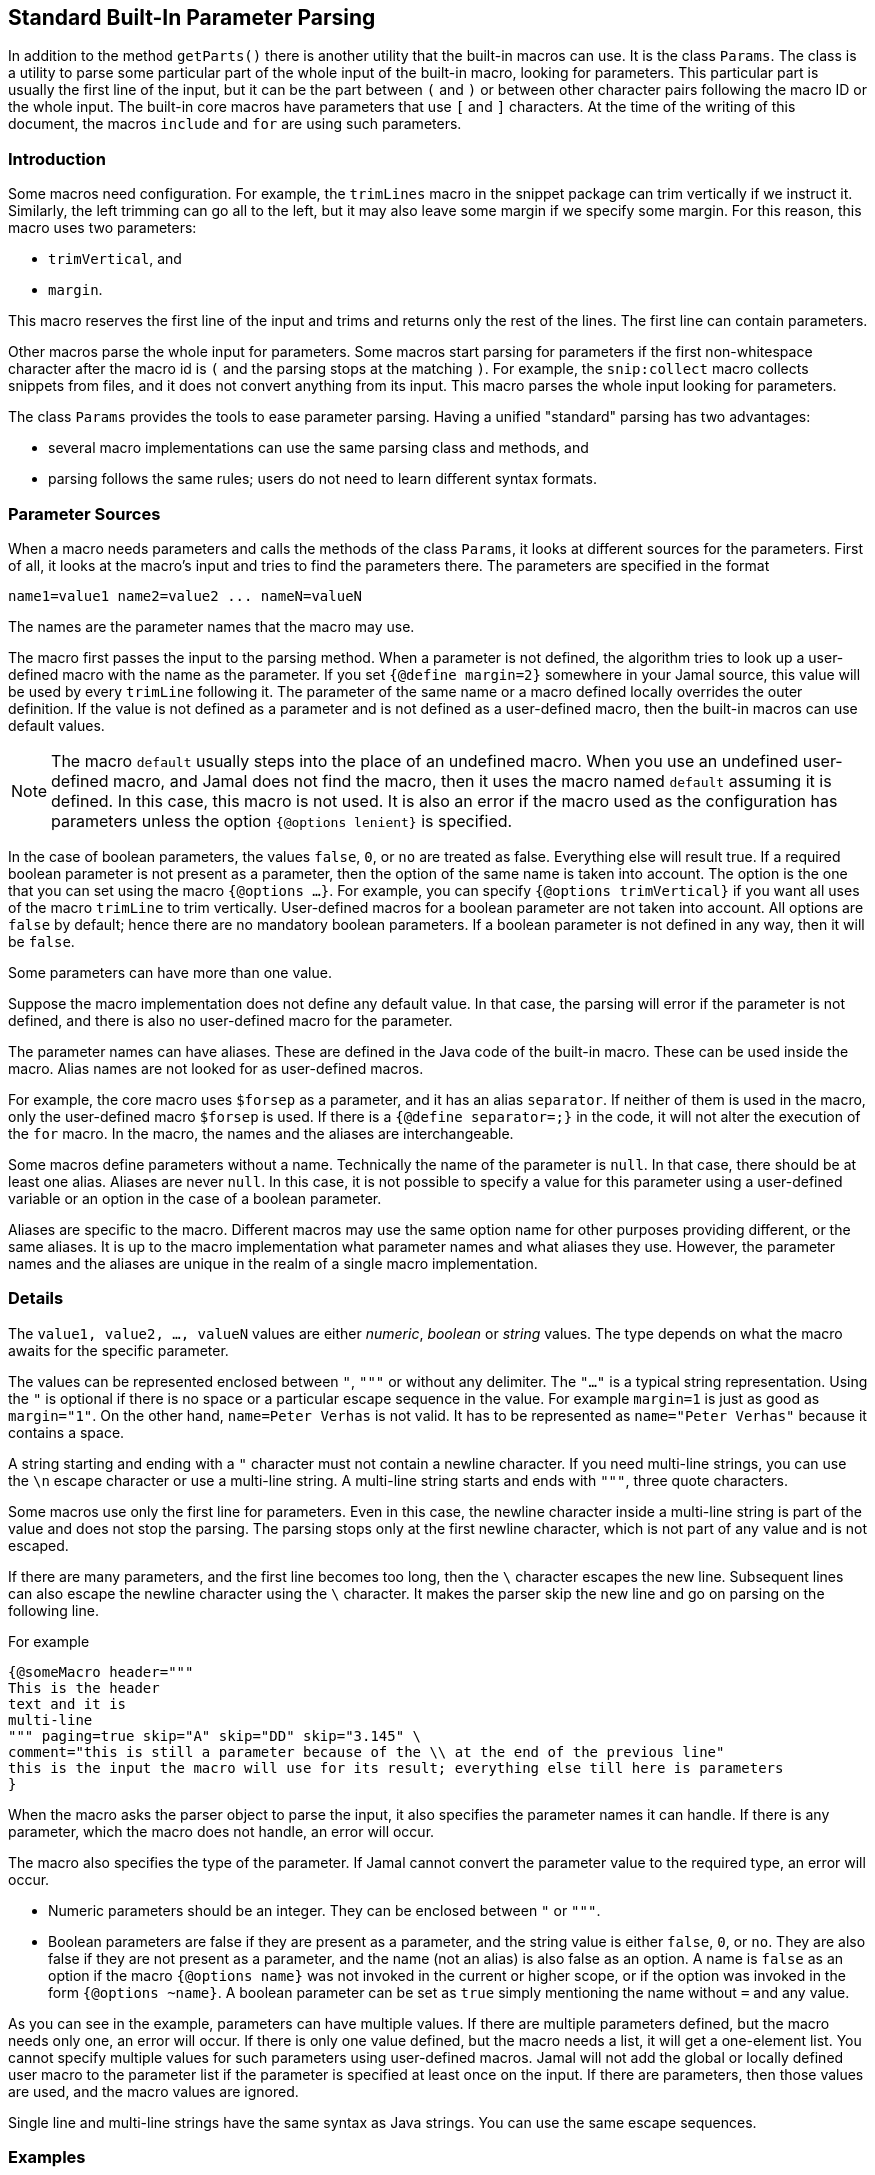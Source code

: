 == Standard Built-In Parameter Parsing


In addition to the method ``getParts()`` there is another utility that the built-in macros can use.
It is the class `Params`.
The class is a utility to parse some particular part of the whole input of the built-in macro, looking for parameters.
This particular part is usually the first line of the input, but it can be the part between `(` and `)` or between other character pairs following the macro ID or the whole input.
The built-in core macros have parameters that use `[` and `]` characters.
At the time of the writing of this document, the macros `include` and `for` are using such parameters.

=== Introduction

Some macros need configuration.
For example, the `trimLines` macro in the snippet package can trim vertically if we instruct it.
Similarly, the left trimming can go all to the left, but it may also leave some margin if we specify some margin.
For this reason, this macro uses two parameters:

* `trimVertical`, and

* `margin`.

This macro reserves the first line of the input and trims and returns only the rest of the lines.
The first line can contain parameters.

Other macros parse the whole input for parameters.
Some macros start parsing for parameters if the first non-whitespace character after the macro id is `(` and the parsing stops at the matching `)`.
For example, the `snip:collect` macro collects snippets from files, and it does not convert anything from its input.
This macro parses the whole input looking for parameters.

The class `Params` provides the tools to ease parameter parsing.
Having a unified "standard" parsing has two advantages:

* several macro implementations can use the same parsing class and methods, and

* parsing follows the same rules; users do not need to learn different syntax formats.

=== Parameter Sources

When a macro needs parameters and calls the methods of the class `Params`, it looks at different sources for the parameters.
First of all, it looks at the macro's input and tries to find the parameters there.
The parameters are specified in the format

[source,text]
----
name1=value1 name2=value2 ... nameN=valueN
----

The names are the parameter names that the macro may use.

The macro first passes the input to the parsing method.
When a parameter is not defined, the algorithm tries to look up a user-defined macro with the name as the parameter.
If you set `{@define margin=2}` somewhere in your Jamal source, this value will be used by every `trimLine` following it.
The parameter of the same name or a macro defined locally overrides the outer definition.
If the value is not defined as a parameter and is not defined as a user-defined macro, then the built-in macros can use default values.

NOTE: The macro `default` usually steps into the place of an undefined macro.
When you use an undefined user-defined macro, and Jamal does not find the macro, then it uses the macro named `default` assuming it is defined.
In this case, this macro is not used.
It is also an error if the macro used as the configuration has parameters unless the option `{@options lenient}` is specified.

In the case of boolean parameters, the values `false`, `0`, or `no` are treated as false.
Everything else will result true.
If a required boolean parameter is not present as a parameter, then the option of the same name is taken into account.
The option is the one that you can set using the macro `{@options ...}`.
For example, you can specify `{@options trimVertical}` if you want all uses of the macro `trimLine` to trim vertically.
User-defined macros for a boolean parameter are not taken into account.
All options are `false` by default; hence there are no mandatory boolean parameters.
If a boolean parameter is not defined in any way, then it will be `false`.

Some parameters can have more than one value.

Suppose the macro implementation does not define any default value. In that case, the parsing will error if the parameter is not defined, and there is also no user-defined macro for the parameter.

The parameter names can have aliases.
These are defined in the Java code of the built-in macro.
These can be used inside the macro.
Alias names are not looked for as user-defined macros.

For example, the core macro uses `$forsep` as a parameter, and it has an alias `separator`.
If neither of them is used in the macro, only the user-defined macro `$forsep` is used.
If there is a `{@define separator=;}` in the code, it will not alter the execution of the `for` macro.
In the macro, the names and the aliases are interchangeable.

Some macros define parameters without a name.
Technically the name of the parameter is `null`.
In that case, there should be at least one alias.
Aliases are never `null`.
In this case, it is not possible to specify a value for this parameter using a user-defined variable or an option in the case of a boolean parameter.

Aliases are specific to the macro.
Different macros may use the same option name for other purposes providing different, or the same aliases.
It is up to the macro implementation what parameter names and what aliases they use.
However, the parameter names and the aliases are unique in the realm of a single macro implementation.

=== Details

The `value1, value2, ..., valueN` values are either _numeric_, _boolean_ or _string_ values.
The type depends on what the macro awaits for the specific parameter.

The values can be represented enclosed between `"`, `"""` or without any delimiter.
The `"..."` is a typical string representation.
Using the `"` is optional if there is no space or a particular escape sequence in the value.
For example `margin=1` is just as good as `margin="1"`.
On the other hand, `name=Peter Verhas` is not valid.
It has to be represented as `name="Peter Verhas"` because it contains a space.

A string starting and ending with a `"` character must not contain a newline character.
If you need multi-line strings, you can use the `\n` escape character or use a multi-line string.
A multi-line string starts and ends with `"""`, three quote characters.

Some macros use only the first line for parameters.
Even in this case, the newline character inside a multi-line string is part of the value and does not stop the parsing.
The parsing stops only at the first newline character, which is not part of any value and is not escaped.

If there are many parameters, and the first line becomes too long, then the `\` character escapes the new line.
Subsequent lines can also escape the newline character using the `\` character.
It makes the parser skip the new line and go on parsing on the following line.

For example

[source,text]
----
{@someMacro header="""
This is the header
text and it is
multi-line
""" paging=true skip="A" skip="DD" skip="3.145" \
comment="this is still a parameter because of the \\ at the end of the previous line"
this is the input the macro will use for its result; everything else till here is parameters
}
----

When the macro asks the parser object to parse the input, it also specifies the parameter names it can handle.
If there is any parameter, which the macro does not handle, an error will occur.

The macro also specifies the type of the parameter.
If Jamal cannot convert the parameter value to the required type, an error will occur.

* Numeric parameters should be an integer. They can be enclosed between `"` or `"""`.

* Boolean parameters are false if they are present as a parameter, and the string value is either `false`, `0`, or `no`.
They are also false if they are not present as a parameter, and the name (not an alias) is also false as an option.
A name is `false` as an option if the macro `{@options name}` was not invoked in the current or higher scope, or if the option was invoked in the form `{@options ~name}`.
A boolean parameter can be set as `true` simply mentioning the name without `=` and any value.

As you can see in the example, parameters can have multiple values.
If there are multiple parameters defined, but the macro needs only one, an error will occur.
If there is only one value defined, but the macro needs a list, it will get a one-element list.
You cannot specify multiple values for such parameters using user-defined macros.
Jamal will not add the global or locally defined user macro to the parameter list if the parameter is specified at least once on the input.
If there are parameters, then those values are used, and the macro values are ignored.

Single line and multi-line strings have the same syntax as Java strings.
You can use the same escape sequences.

=== Examples

In this chapter, we list some examples of the syntax and the use of the parameters.
These examples come from the unit test file ./jamal-test/src/test/java/javax0/jamal/test/tools/params/TestParams.java.
The display of each example contains a definition line, an _INPUT_ part, and a _RESULT_ part.
The "INPUT" part shows the code that defines the values of the parameters.
It may also contain at the start some `options` or `define` macro in case some parameters get value from this source.
The "RESULT" part shows the calculated value of every parameter.

The definition line contains the parameters' names comma separated.
Each parameter has at least one name.
In case the parameter has an alias that can be used as a parameter name instead of the original name, it is given after a `|` character.
The parameter type is either `I` integer, `S` string, `B` boolean, or `L` list.
The last part following the last `:` is the default value, if there is any.

The test parses this definition string and calls the appropriate `orElse()`, `orElseInt()`, `asString()` and so on methods, which define the type of the parameter.

The RESULT part shows the parameters with the values as `key=value`.
When the returned value is a string, the result is enclosed between quotes.
When the value has some other type, it is shown like a casting operation `(type)` in front of the value.










==== Simple Parameters

This example shows the simple use of two integer, and a string parameter use.


[source,text]
----
margin:I,top:I,left:S
----
INPUT

[source,text]
----

margin=2 top=3 left="aligned"
----

RESULT

[source,text]
----

margin=2
top=3
left="aligned"

----


The integer parameters are not enclosed between `"` characters, although it is perfectly okay to do so. On the
other hand the value `"aligned"` is specified between quotes. This value is also eligible to be specified without
`"` as it contains neither space, not special escape character or the parsing closing character, which was `\n`
in this case.






==== Simple Boolean Example

Boolean parameters can be specified by the sheer presence. When a boolean parameter is not present and not
defined as an option, then the value is `false`.


[source,text]
----
left:B,right:B
----
INPUT

[source,text]
----

left
----

RESULT

[source,text]
----

left=(boolean)true
right=(boolean)false

----


Boolean `true` parameters can be represented by the appearance of the parameter on the line. In this example the
parameter`left` simple appears on the input without any value. The parameter `right` does not and it is also not
set to `true` as an option, so the value if false.






==== Parameter Defined as User Defined Macro


[source,text]
----
margin:I,top:I,left:S
----
INPUT

[source,text]
----

{@define margin=2}
top=3 left="aligned"
----

RESULT

[source,text]
----

margin=2
top=3
left="aligned"

----


In this example two values are present as parameters, but the parameter
`margin` is present by a user defined macro.






==== Value defined in User-defined Macro is Overridden by parameter

This example shows that a parameter defined in a user-defined macro is overridden by the definition of the
parameter on the input.


[source,text]
----
margin:I
----
INPUT

[source,text]
----

{@define margin=3}
margin=2
----

RESULT

[source,text]
----

margin=2

----


The parameter `margin` is defined as a user defined parameter, but the value `3` is ignored because it is also
defined on the input to be `2` and this is stronger.





==== Missing Parameter

When a parameter is used by a macro and there is no default value
for the parameter then not defining the parameter will be an error.


[source,text]
----
margin:I,missing:S
----
INPUT

[source,text]
----

margin=2
----

RESULT

[source,text]
----

javax0.jamal.api.BadSyntax: The key 'missing' for the macro 'test environment' is mandatory

----


The sample macro configuration requires two parameters: `margin` and `missing`.
None of them has default value and they are also no boolean or list values.
Margin is defined in the input but the parameter `missing`, aptly named, is indeed missing.
This makes the parameter parsing to throw an exception.






==== Continuation line

This example shows that the first line can be extended using continuation lines, which are escaped using `\`
character at the end of the line.


[source,text]
----
margin:I,top:I,left:S
----
INPUT

[source,text]
----

margin=2 top=3 \
      left="aligned"
----

RESULT

[source,text]
----

margin=2
top=3
left="aligned"

----

The parameters `margin` and `top` are defined on the first line.
The parameter `left` would have been too long.
It got into the next line.
To do that the last character on the previous line is a `\` character.





==== Multi-line String parameter, one line

This example shows how you can use multi-line strings as parameters.
Multi-line strings start and end with the `"""` characters and can span multiple lines.
In this example the sample multi-line string does not span multiple line showing that this is not a must.
The use also demonstrates that single `"` characters do not need to be escaped, but they may be escaped.


[source,text]
----
left:S
----
INPUT

[source,text]
----

left="""ali"gn\"ed"""
----

RESULT

[source,text]
----

left="ali\"gn\"ed"

----


The value of the parameter`left` is specified as a multi-line string, and it contains two `"` characters, one escaped, the other without escaping.





==== Multi-line String parameter, two lines

This example shows how you can use multi-line strings as parameters.
Multi-line strings start and end with the `"""` characters and can span multiple lines.
In this example the sample multi-line string spans two lines.


[source,text]
----
left:S
----
INPUT

[source,text]
----

left="""alig
ned"""
----

RESULT

[source,text]
----

left="alig\nned"

----


This time the parameter `aligned` contains a new line in the string.





==== Multi-valued parameter can have single value

Multi-valued parameters can apper more than once as parameter.
But it is not a must.
They may be missing, or specified only one time.
This example shows that a multi-valued parameter can appear one time.


[source,text]
----
left:L
----
INPUT

[source,text]
----

left="aligned"
----

RESULT

[source,text]
----

left=[aligned]

----


The parameter `left` is a `L` list as it is declared by the testing macro.
Even though it is a list it appears only once as a parameter.
The result for the macro is that this parameter will be a list that has a single element.






==== Multi-valued Parameter with Multiple Values

This example shows how to specify multiple values for a parameter that is declared to have multiple values.


[source,text]
----
left:L
----
INPUT

[source,text]
----

left="aligned"left="alignad"
----

RESULT

[source,text]
----

left=[aligned,alignad]

----







==== Boolean Parameters

This example shows an extensive list of all the possibilities how a boolean parameter can be defined.


[source,text]
----
trueOption:B,explicitFalseOption:B,implicitFalseOption:B,falseAsNo:B,falseAsFalse:B,
falseAs0:B,trueAsTrue:B,trueAsYes:B,trueAs1:B,trueAsAnything:B,trueStandalone:B
----
INPUT

[source,text]
----

{@options trueOption|~explicitFalseOption}
falseAsNo=no falseAsFalse=false falseAs0=0 trueAsTrue=true \
trueAsYes=yes trueAs1=1 trueAsAnything="really anything goes" trueStandalone
----

RESULT

[source,text]
----

trueOption=(boolean)true
explicitFalseOption=(boolean)false
implicitFalseOption=(boolean)false
falseAsNo=(boolean)false
falseAsFalse=(boolean)false
falseAs0=(boolean)false
trueAsTrue=(boolean)true
trueAsYes=(boolean)true
trueAs1=(boolean)true
trueAsAnything=(boolean)true
trueStandalone=(boolean)true

----


The parameter `trueOption` is set globally calling the macro `options`. The `explicitFalseOption` is set to false
on the same line. This is an example about how to set and reset options, even more than one at the same time.

* The parameter `implicitFalseOption` is not set anywhere. It is required by the macro, it is notdefined as an
option and also not as a parameter. This parameter will be `false` by default.

* The parameter `falseAsNo` is set to `no` as a parameter. Similarly `falseAsFalse` is set to `false`, `falseAs0`
is set to `0`.

* As the false parameters are listed with all the values the `true` values are also listed with some of the
possible assignment values that result a `true` value. `trueAsTrue` is set to `true`. The parameter `trueAsYes`
is set to `yes`, `trueAs1` is set to `1`. Finally `trueAsAnything` is set to an arbitrary string that will be
converted to a true value.

* The parameter `trueStandalone` demonstrate the use of a boolean parameter when the name is simply listed as a
parameter without any value. In this case the presence of the parameter signals the true value it presents.

Using some arbitrary value to signal a boolean value is usually not the best choice. Other than choosing
presenting the value in the form of a standalone parameter, or with value `yes`, `true`, `no`, `0`, `false` is a
matter of taste. Use the one that you feel makes your code the most readable. Jamal source can get very easily
really messy and complex. Strive to make it as simple as possible.


